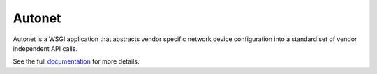 Autonet
-------
Autonet is a WSGI application that abstracts vendor specific network
device configuration into a standard set of vendor independent API calls.

See the full `documentation <https://connectria.github.io/autonet>`_ for
more details.